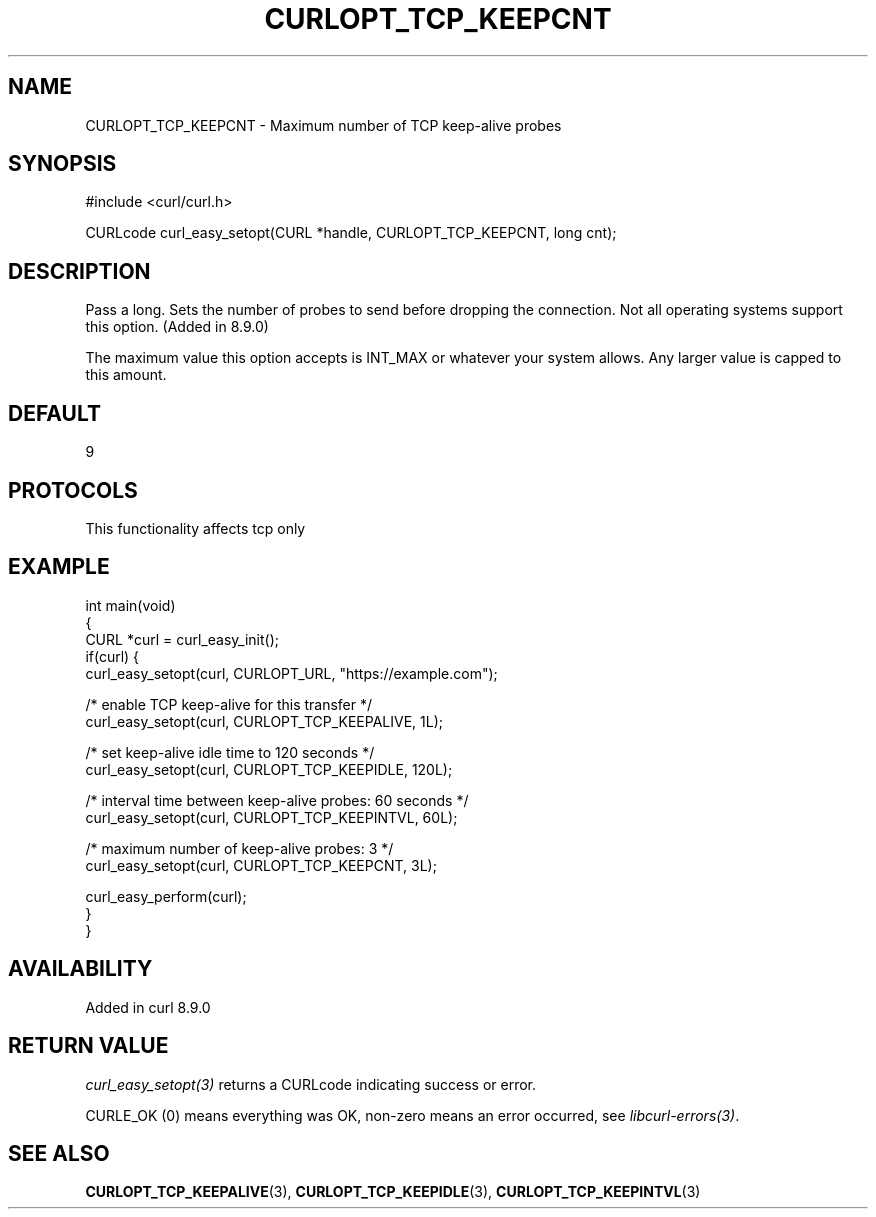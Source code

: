 .\" generated by cd2nroff 0.1 from CURLOPT_TCP_KEEPCNT.md
.TH CURLOPT_TCP_KEEPCNT 3 "2025-06-05" libcurl
.SH NAME
CURLOPT_TCP_KEEPCNT \- Maximum number of TCP keep\-alive probes
.SH SYNOPSIS
.nf
#include <curl/curl.h>

CURLcode curl_easy_setopt(CURL *handle, CURLOPT_TCP_KEEPCNT, long cnt);
.fi
.SH DESCRIPTION
Pass a long. Sets the number of probes to send before dropping
the connection. Not all operating systems support this option.
(Added in 8.9.0)

The maximum value this option accepts is INT_MAX or whatever your
system allows.
Any larger value is capped to this amount.
.SH DEFAULT
9
.SH PROTOCOLS
This functionality affects tcp only
.SH EXAMPLE
.nf
int main(void)
{
  CURL *curl = curl_easy_init();
  if(curl) {
    curl_easy_setopt(curl, CURLOPT_URL, "https://example.com");

    /* enable TCP keep-alive for this transfer */
    curl_easy_setopt(curl, CURLOPT_TCP_KEEPALIVE, 1L);

    /* set keep-alive idle time to 120 seconds */
    curl_easy_setopt(curl, CURLOPT_TCP_KEEPIDLE, 120L);

    /* interval time between keep-alive probes: 60 seconds */
    curl_easy_setopt(curl, CURLOPT_TCP_KEEPINTVL, 60L);

    /* maximum number of keep-alive probes: 3 */
    curl_easy_setopt(curl, CURLOPT_TCP_KEEPCNT, 3L);

    curl_easy_perform(curl);
  }
}
.fi
.SH AVAILABILITY
Added in curl 8.9.0
.SH RETURN VALUE
\fIcurl_easy_setopt(3)\fP returns a CURLcode indicating success or error.

CURLE_OK (0) means everything was OK, non\-zero means an error occurred, see
\fIlibcurl\-errors(3)\fP.
.SH SEE ALSO
.BR CURLOPT_TCP_KEEPALIVE (3),
.BR CURLOPT_TCP_KEEPIDLE (3),
.BR CURLOPT_TCP_KEEPINTVL (3)
